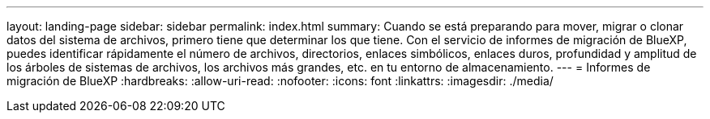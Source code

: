 ---
layout: landing-page 
sidebar: sidebar 
permalink: index.html 
summary: Cuando se está preparando para mover, migrar o clonar datos del sistema de archivos, primero tiene que determinar los que tiene. Con el servicio de informes de migración de BlueXP, puedes identificar rápidamente el número de archivos, directorios, enlaces simbólicos, enlaces duros, profundidad y amplitud de los árboles de sistemas de archivos, los archivos más grandes, etc. en tu entorno de almacenamiento.  
---
= Informes de migración de BlueXP
:hardbreaks:
:allow-uri-read: 
:nofooter: 
:icons: font
:linkattrs: 
:imagesdir: ./media/



